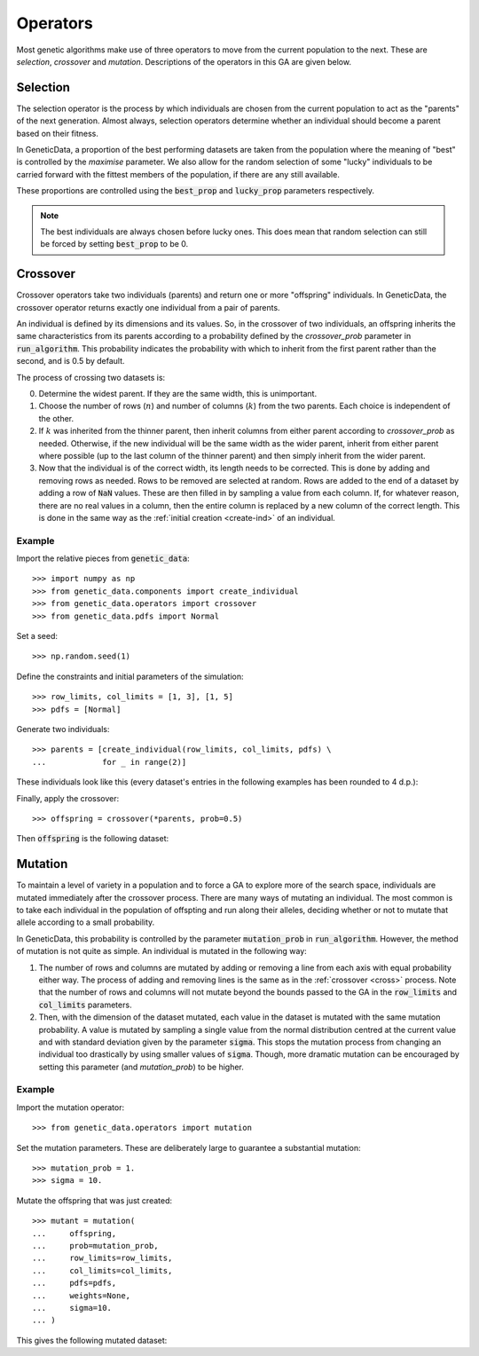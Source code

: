 .. _ref-operators:

Operators
=========

Most genetic algorithms make use of three operators to move from the current
population to the next. These are *selection*, *crossover* and *mutation*.
Descriptions of the operators in this GA are given below.

Selection
---------

The selection operator is the process by which individuals are chosen from the
current population to act as the "parents" of the next generation. Almost
always, selection operators determine whether an individual should become a
parent based on their fitness.

In GeneticData, a proportion of the best performing datasets are taken from the
population where the meaning of "best" is controlled by the `maximise`
parameter. We also allow for the random selection of some "lucky" individuals to
be carried forward with the fittest members of the population, if there are any
still available.

These proportions are controlled using the :code:`best_prop` and
:code:`lucky_prop` parameters respectively.

.. note::
    The best individuals are always chosen before lucky ones. This does mean
    that random selection can still be forced by setting :code:`best_prop` to be
    0.

.. _cross:

Crossover
---------

Crossover operators take two individuals (parents) and return one or more
"offspring" individuals. In GeneticData, the crossover operator returns exactly
one individual from a pair of parents.

An individual is defined by its dimensions and its values. So, in the crossover
of two individuals, an offspring inherits the same characteristics from its
parents according to a probability defined by the `crossover_prob` parameter in
:code:`run_algorithm`. This probability indicates the probability with which to
inherit from the first parent rather than the second, and is 0.5 by default.

The process of crossing two datasets is:

0. Determine the widest parent. If they are the same width, this is unimportant.

1. Choose the number of rows (:math:`n`) and number of columns (:math:`k`) from
   the two parents. Each choice is independent of the other.

2. If :math:`k` was inherited from the thinner parent, then inherit columns from
   either parent according to `crossover_prob` as needed. Otherwise, if the new
   individual will be the same width as the wider parent, inherit from either
   parent where possible (up to the last column of the thinner parent) and then
   simply inherit from the wider parent.

3. Now that the individual is of the correct width, its length needs to be
   corrected. This is done by adding and removing rows as needed. Rows to be
   removed are selected at random. Rows are added to the end of a dataset by
   adding a row of :code:`NaN` values. These are then filled in by sampling a
   value from each column. If, for whatever reason, there are no real values in
   a column, then the entire column is replaced by a new column of the correct
   length. This is done in the same way as the
   :ref:`initial creation <create-ind>` of an individual.

Example
+++++++

Import the relative pieces from :code:`genetic_data`::

    >>> import numpy as np
    >>> from genetic_data.components import create_individual
    >>> from genetic_data.operators import crossover
    >>> from genetic_data.pdfs import Normal

Set a seed::

    >>> np.random.seed(1)

Define the constraints and initial parameters of the simulation::

    >>> row_limits, col_limits = [1, 3], [1, 5]
    >>> pdfs = [Normal]

Generate two individuals::

    >>> parents = [create_individual(row_limits, col_limits, pdfs) \
    ...            for _ in range(2)]

These individuals look like this (every dataset's entries in the following
examples has been rounded to 4 d.p.):

.. csv-table:: The first parent
   :file: parent_1.csv
   :align: center

.. csv-table:: The second parent
   :file: parent_2.csv
   :align: center

Finally, apply the crossover::

    >>> offspring = crossover(*parents, prob=0.5)

Then :code:`offspring` is the following dataset:

.. csv-table:: The offspring
   :file: offspring.csv
   :align: center

.. _mutate:

Mutation
--------

To maintain a level of variety in a population and to force a GA to explore more
of the search space, individuals are mutated immediately after the crossover
process. There are many ways of mutating an individual. The most common is to
take each individual in the population of offspting and run along their alleles,
deciding whether or not to mutate that allele according to a small probability.

In GeneticData, this probability is controlled by the parameter
:code:`mutation_prob` in :code:`run_algorithm`. However, the method of mutation
is not quite as simple. An individual is mutated in the following way:

1. The number of rows and columns are mutated by adding or removing a line from
   each axis with equal probability either way. The process of adding and
   removing lines is the same as in the :ref:`crossover <cross>` process. Note
   that the number of rows and columns will not mutate beyond the bounds passed
   to the GA in the :code:`row_limits` and :code:`col_limits` parameters.

2. Then, with the dimension of the dataset mutated, each value in the dataset is
   mutated with the same mutation probability. A value is mutated by sampling a
   single value from the normal distribution centred at the current value and
   with standard deviation given by the parameter :code:`sigma`. This stops the
   mutation process from changing an individual too drastically by using smaller
   values of :code:`sigma`. Though, more dramatic mutation can be encouraged by
   setting this parameter (and `mutation_prob`) to be higher.

Example
+++++++

Import the mutation operator::

    >>> from genetic_data.operators import mutation

Set the mutation parameters. These are deliberately large to guarantee a
substantial mutation::

    >>> mutation_prob = 1.
    >>> sigma = 10.

Mutate the offspring that was just created::

    >>> mutant = mutation(
    ...     offspring,
    ...     prob=mutation_prob,
    ...     row_limits=row_limits,
    ...     col_limits=col_limits,
    ...     pdfs=pdfs,
    ...     weights=None,
    ...     sigma=10.
    ... )

This gives the following mutated dataset:

.. csv-table:: The mutant
   :file: mutant.csv
   :align: center
